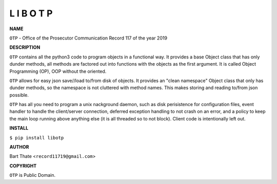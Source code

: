 L I B O T P
===========


**NAME**


``OTP`` - Office of the Prosecutor Communication Record 117 of the year 2019 


**DESCRIPTION**


``OTP`` contains all the python3 code to program objects in a functional
way. It provides a base Object class that has only dunder methods, all
methods are factored out into functions with the objects as the first
argument. It is called Object Programming (OP), OOP without the
oriented.

``OTP``  allows for easy json save//load to/from disk of objects. It
provides an "clean namespace" Object class that only has dunder
methods, so the namespace is not cluttered with method names. This
makes storing and reading to/from json possible.

``OTP`` has all you need to program a unix nackground daemon, such as disk
perisistence for configuration files, event handler to handle the
client/server connection, deferred exception handling to not crash on an error,
and a policy to keep the main loop running above anything else (it is all
threaded so to not block). Client code is intentionally left out.


**INSTALL**


``$ pip install libotp``


**AUTHOR**

Bart Thate <``record11719@gmail.com``>


**COPYRIGHT**

``OTP`` is Public Domain.

